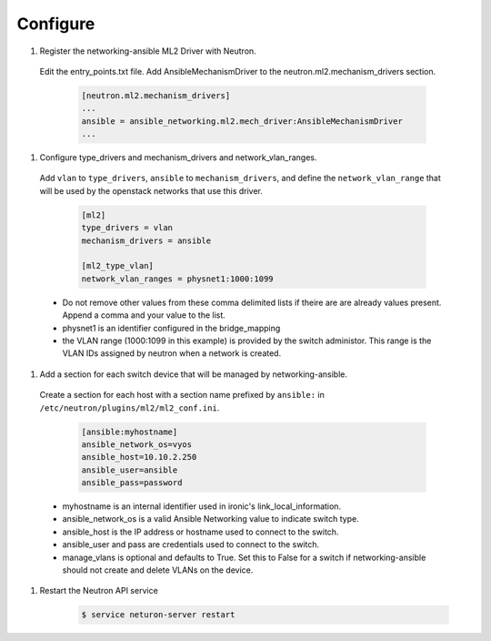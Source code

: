 .. _configure:

Configure
~~~~~~~~~

#. Register the networking-ansible ML2 Driver with Neutron.

  Edit the entry_points.txt file. Add AnsibleMechanismDriver to the
  neutron.ml2.mechanism_drivers section.

    .. code-block:: ini

      [neutron.ml2.mechanism_drivers]
      ...
      ansible = ansible_networking.ml2.mech_driver:AnsibleMechanismDriver
      ...

#. Configure type_drivers and mechanism_drivers and network_vlan_ranges.

  Add ``vlan`` to ``type_drivers``, ``ansible`` to ``mechanism_drivers``, and
  define the ``network_vlan_range`` that will be used by the openstack networks that use
  this driver.

    .. code-block:: ini

      [ml2]
      type_drivers = vlan
      mechanism_drivers = ansible

      [ml2_type_vlan]
      network_vlan_ranges = physnet1:1000:1099

  * Do not remove other values from these comma delimited lists if theire are
    are already values present. Append a comma and your value to the list.
  * physnet1 is an identifier configured in the bridge_mapping
  * the VLAN range (1000:1099 in this example) is provided by the switch
    administor. This range is the VLAN IDs assigned by neutron when a network is created.

#. Add a section for each switch device that will be managed by networking-ansible.

  Create a section for each host with a section name prefixed by ``ansible:``
  in ``/etc/neutron/plugins/ml2/ml2_conf.ini``.

    .. code-block:: ini

      [ansible:myhostname]
      ansible_network_os=vyos
      ansible_host=10.10.2.250
      ansible_user=ansible
      ansible_pass=password

  * myhostname is an internal identifier used in ironic's link_local_information.
  * ansible_network_os is a valid Ansible Networking value to indicate switch type.
  * ansible_host is the IP address or hostname used to connect to the switch.
  * ansible_user and pass are credentials used to connect to the switch.
  * manage_vlans is optional and defaults to True. Set this to False for a
    switch if networking-ansible should not create and delete VLANs on the device.

#. Restart the Neutron API service

     .. code-block:: ini

       $ service neturon-server restart
